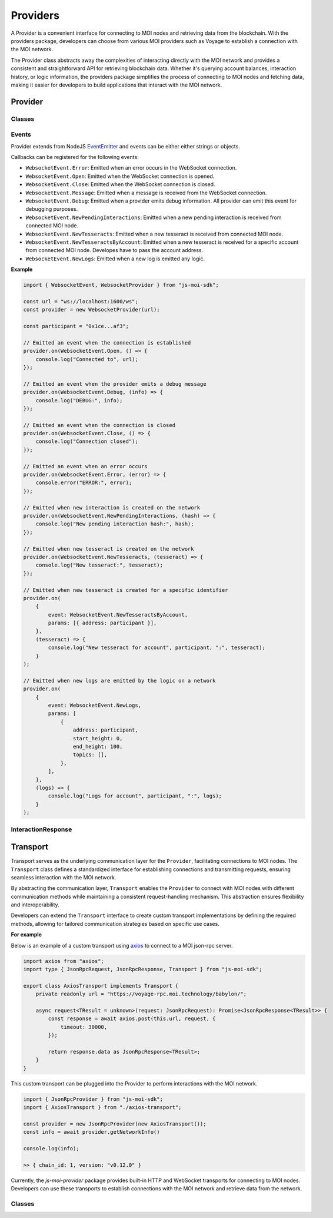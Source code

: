 Providers
=========

A Provider is a convenient interface for connecting to MOI nodes
and retrieving data from the blockchain. With the providers package,
developers can choose from various MOI providers such as Voyage to
establish a connection with the MOI network.

The Provider class abstracts away the complexities of interacting
directly with the MOI network and provides a consistent and
straightforward API for retrieving blockchain data. Whether it's
querying account balances, interaction history, or logic
information, the providers package simplifies the process
of connecting to MOI nodes and fetching data, making it easier
for developers to build applications that interact with the MOI
network.

Provider
--------

Classes
*******

.. js:autoclass:: JsonRpcProvider
    :members:

.. js:autoclass:: HttpProvider
    :members:

.. js:autoclass:: WebsocketProvider
    :members:

.. js:autoclass:: VoyageProvider
    :members:

Events
******

Provider extends from NodeJS `EventEmitter <https://nodejs.org/api/events.html>`_
and events can be either either strings or objects.

Callbacks can be registered for the following events:


- ``WebsocketEvent.Error``: Emitted when an error occurs in the WebSocket connection.
- ``WebsocketEvent.Open``: Emitted when the WebSocket connection is opened.
- ``WebsocketEvent.Close``: Emitted when the WebSocket connection is closed.
- ``WebsocketEvent.Message``: Emitted when a message is received from the WebSocket connection.
- ``WebsocketEvent.Debug``: Emitted when a provider emits debug information. All provider can emit this event for debugging purposes.
- ``WebsocketEvent.NewPendingInteractions``: Emitted when a new pending interaction is received from connected MOI node.
- ``WebsocketEvent.NewTesseracts``: Emitted when a new tesseract is received from connected MOI node.
- ``WebsocketEvent.NewTesseractsByAccount``: Emitted when a new tesseract is received for a specific account from connected MOI node. Developes have to pass the account address.
- ``WebsocketEvent.NewLogs``: Emitted when a new log is emitted any logic.

**Example**

.. code-block:: javascript

    import { WebsocketEvent, WebsocketProvider } from "js-moi-sdk";

    const url = "ws://localhost:1600/ws";
    const provider = new WebsocketProvider(url);

    const participant = "0x1ce...af3";

    // Emitted an event when the connection is established
    provider.on(WebsocketEvent.Open, () => {
        console.log("Connected to", url);
    });

    // Emitted an event when the provider emits a debug message
    provider.on(WebsocketEvent.Debug, (info) => {
        console.log("DEBUG:", info);
    });

    // Emitted an event when the connection is closed
    provider.on(WebsocketEvent.Close, () => {
        console.log("Connection closed");
    });

    // Emitted an event when an error occurs
    provider.on(WebsocketEvent.Error, (error) => {
        console.error("ERROR:", error);
    });

    // Emitted when new interaction is created on the network
    provider.on(WebsocketEvent.NewPendingInteractions, (hash) => {
        console.log("New pending interaction hash:", hash);
    });

    // Emitted when new tesseract is created on the network
    provider.on(WebsocketEvent.NewTesseracts, (tesseract) => {
        console.log("New tesseract:", tesseract);
    });

    // Emitted when new tesseract is created for a specific identifier
    provider.on(
        {
            event: WebsocketEvent.NewTesseractsByAccount,
            params: [{ address: participant }],
        },
        (tesseract) => {
            console.log("New tesseract for account", participant, ":", tesseract);
        }
    );

    // Emitted when new logs are emitted by the logic on a network
    provider.on(
        {
            event: WebsocketEvent.NewLogs,
            params: [
                {
                    address: participant,
                    start_height: 0,
                    end_height: 100,
                    topics: [],
                },
            ],
        },
        (logs) => {
            console.log("Logs for account", participant, ":", logs);
        }
    );

InteractionResponse
*******************

.. js:autoclass:: InteractionResponse
    :members:

Transport
---------

Transport serves as the underlying communication layer for the
``Provider``, facilitating connections to MOI nodes. The ``Transport``
class defines a standardized interface for establishing connections
and transmitting requests, ensuring seamless interaction with the
MOI network.

By abstracting the communication layer, ``Transport`` enables the ``Provider``
to connect with MOI nodes with different communication methods while maintaining
a consistent request-handling mechanism. This abstraction ensures
flexibility and interoperability.

Developers can extend the ``Transport`` interface to create custom
transport implementations by defining the required methods,
allowing for tailored communication strategies based on specific
use cases.

**For example**

Below is an example of a custom transport using 
`axios <https://www.npmjs.com/package/axios>`_ to connect to a MOI 
json-rpc server.

.. code-block:: javascript

    import axios from "axios";
    import type { JsonRpcRequest, JsonRpcResponse, Transport } from "js-moi-sdk";

    export class AxiosTransport implements Transport {
        private readonly url = "https://voyage-rpc.moi.technology/babylon/";

        async request<TResult = unknown>(request: JsonRpcRequest): Promise<JsonRpcResponse<TResult>> {
            const response = await axios.post(this.url, request, {
                timeout: 30000,
            });

            return response.data as JsonRpcResponse<TResult>;
        }
    }


This custom transport can be plugged into the Provider to perform
interactions with the MOI network.

.. code-block:: javascript

    import { JsonRpcProvider } from "js-moi-sdk";
    import { AxiosTransport } from "./axios-transport";

    const provider = new JsonRpcProvider(new AxiosTransport());
    const info = await provider.getNetworkInfo()
    
    console.log(info);

    >> { chain_id: 1, version: "v0.12.0" }

Currently, the `js-moi-provider` package provides built-in HTTP and WebSocket
transports for connecting to MOI nodes. Developers can use these transports
to establish connections with the MOI network and retrieve data from the network.

Classes
*******

.. js:autoclass:: HttpTransport
    :members:

.. js:autoclass:: WebsocketTransport
    :members: